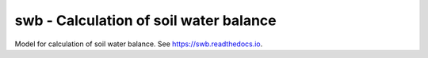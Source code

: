 =======================================
swb - Calculation of soil water balance
=======================================


.. image:: https://img.shields.io/pypi/v/swb.svg
        :target: https://pypi.python.org/pypi/swb

.. image:: https://img.shields.io/travis/openmeteo/swb.svg
        :target: https://travis-ci.org/openmeteo/swb

.. image:: https://codecov.io/github/openmeteo/swb/coverage.svg
        :target: https://codecov.io/gh/openmeteo/swb
        :alt: Coverage

.. image:: https://pyup.io/repos/github/openmeteo/swb/shield.svg
         :target: https://pyup.io/repos/github/openmeteo/swb/
         :alt: Updates


Model for calculation of soil water balance. See https://swb.readthedocs.io.
